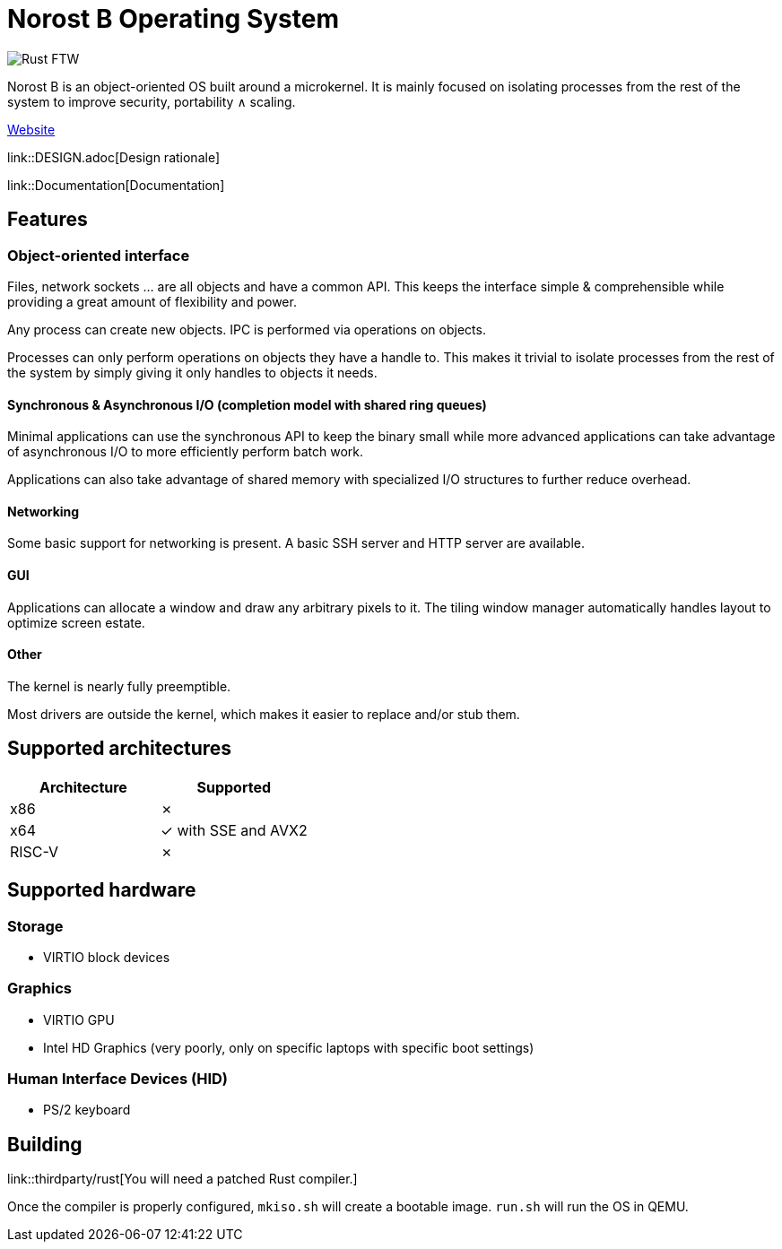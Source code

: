 = Norost B Operating System

image::https://static.salt-inc.org/norost/norost-v0.2a.jpg[Rust FTW]

Norost B is an object-oriented OS built around a microkernel.
It is mainly focused on isolating processes from the rest of the system to improve
security, portability &and; scaling.

https://norost.com[Website]

link::DESIGN.adoc[Design rationale]

link::Documentation[Documentation]

== Features

=== Object-oriented interface

Files, network sockets ... are all objects and have a common API.
This keeps the interface simple & comprehensible while providing a great amount of flexibility
and power.

Any process can create new objects.
IPC is performed via operations on objects.

Processes can only perform operations on objects they have a handle to.
This makes it trivial to isolate processes from the rest of the system by simply giving it only
handles to objects it needs.

==== Synchronous & Asynchronous I/O (completion model with shared ring queues)

Minimal applications can use the synchronous API to keep the binary small while more advanced
applications can take advantage of asynchronous I/O to more efficiently perform batch work.

Applications can also take advantage of shared memory with specialized I/O structures to further
reduce overhead.

==== Networking

Some basic support for networking is present.
A basic SSH server and HTTP server are available.

==== GUI

Applications can allocate a window and draw any arbitrary pixels to it.
The tiling window manager automatically handles layout to optimize screen estate.

==== Other

The kernel is nearly fully preemptible.

Most drivers are outside the kernel, which makes it easier to replace and/or stub them.

== Supported architectures

|===
| Architecture | Supported

| x86
| &cross;

| x64
| &check; with SSE and AVX2

| RISC-V
| &cross;
|===

== Supported hardware

=== Storage

* VIRTIO block devices

=== Graphics

* VIRTIO GPU
* Intel HD Graphics (very poorly, only on specific laptops with specific boot settings)

=== Human Interface Devices (HID)

* PS/2 keyboard

== Building

link::thirdparty/rust[You will need a patched Rust compiler.]

Once the compiler is properly configured, `mkiso.sh` will create a bootable image.
`run.sh` will run the OS in QEMU.
